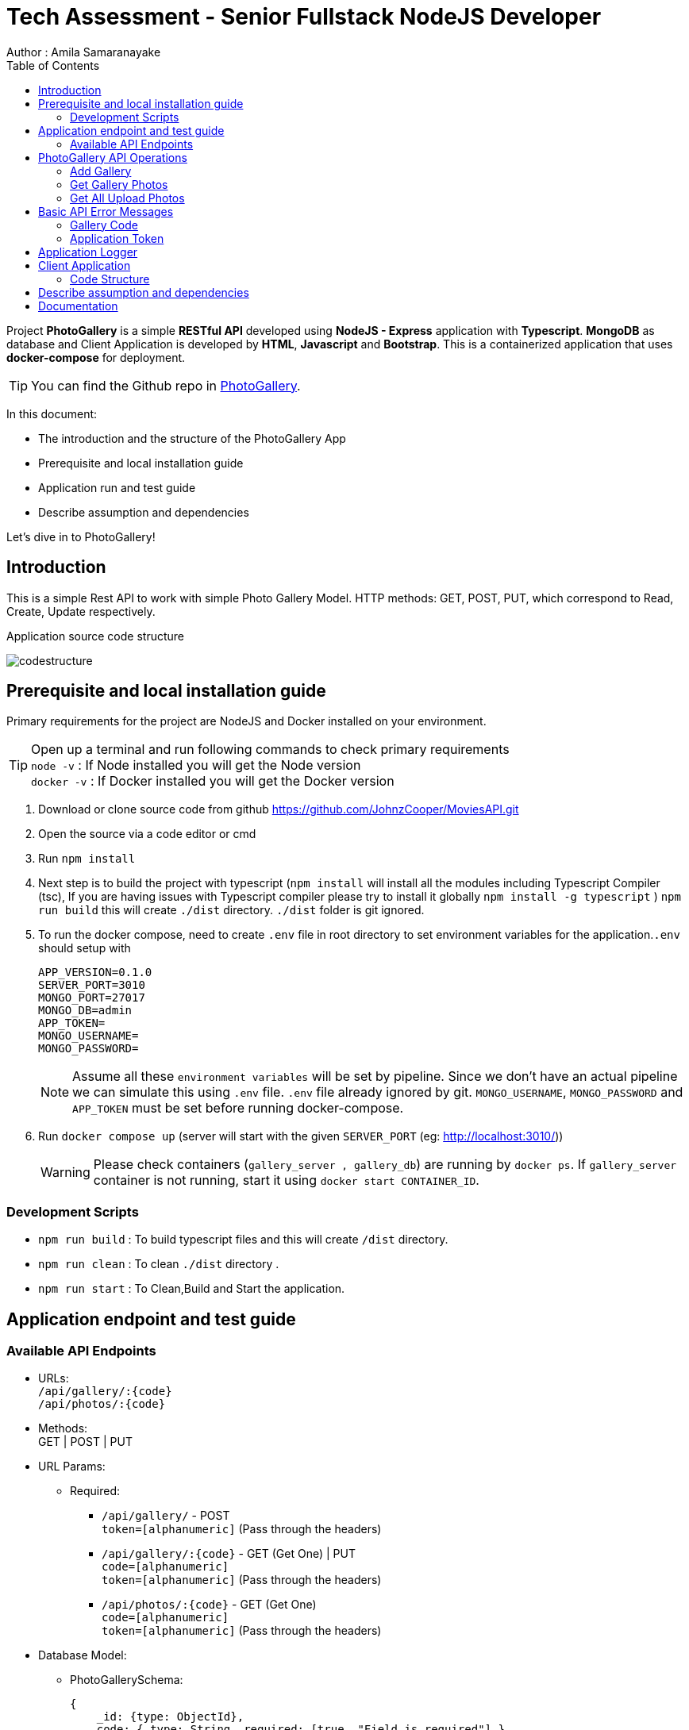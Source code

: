 = Tech Assessment - Senior Fullstack NodeJS Developer
Author : Amila Samaranayake
:description: Project PhotoGallery is a simple RESTful API developed using NodeJS - Express application with Typescript, MongoDB as database and Client Application is developed by HTML, Javascript and Bootstrap. This is a containerized application that uses docker-compose for deployment.
:keywords: NodeJs, Typescript, MongoDB, Docker, RestAPI, HTML, Javascript, Bootstrap
:page-description: {description}
:page-keywords: {keywords}
:page-layout: docs
ifndef::env-site[]
:toc: left
:icons: font
:idprefix:
:idseparator: -
:sectanchors:
:source-highlighter: highlightjs
endif::[]
:experimental:
:mdash: &#8212;
:language: asciidoc
:source-language: {language}
:table-caption!:
:example-caption!:
:figure-caption!:
:imagesdir: ./images
// Refs
:url-github: https://github.com/JohnzCooper/PhotoGallery.git

Project *PhotoGallery* is a simple *RESTful API* developed using *NodeJS - Express* application with *Typescript*. *MongoDB* as database and Client Application is developed by *HTML*, *Javascript* and *Bootstrap*. This is a containerized application that uses *docker-compose* for deployment. + 

TIP: You can find the Github repo in {url-github}[PhotoGallery].

In this document:

- The introduction and the structure of the PhotoGallery App
- Prerequisite and local installation guide
- Application run and test guide
- Describe assumption and dependencies

Let's dive in to PhotoGallery!

== Introduction 

This is a simple Rest API to work with simple Photo Gallery Model. HTTP methods: GET, POST, PUT, which correspond to Read, Create, Update respectively. 

Application source code structure

image::codestructure.png[] 


== Prerequisite and local installation guide

Primary requirements for the project are NodeJS and Docker installed on your environment.

TIP: Open up a terminal and run following commands to check primary requirements  + 
`node -v` : If Node installed you will get the Node version  + 
`docker -v` : If Docker installed you will get the Docker version 

1. Download or clone source code from github {url-github}[https://github.com/JohnzCooper/MoviesAPI.git]
2. Open the source via a code editor or cmd
3. Run `npm install`
4. Next step is to build the project with typescript (`npm install` will install all the modules including Typescript Compiler (tsc), If you are having issues with Typescript compiler please try to install it globally `npm install -g typescript` ) 
`npm run build` this will create `./dist` directory. `./dist` folder is git ignored. 
5. To run the docker compose, need to create `.env` file in root directory to set environment variables for the application.`.env` should setup with 
+
--
----
APP_VERSION=0.1.0
SERVER_PORT=3010
MONGO_PORT=27017
MONGO_DB=admin
APP_TOKEN=
MONGO_USERNAME=
MONGO_PASSWORD=
----

NOTE: Assume all these `environment variables` will be set by pipeline. Since we don't have an actual pipeline we can simulate this using `.env` file. `.env` file already ignored by git. `MONGO_USERNAME`, `MONGO_PASSWORD` and `APP_TOKEN` must be set before running docker-compose.
--
6. Run `docker compose up` (server will start with the given `SERVER_PORT` (eg: http://localhost:3010/))
+
--
WARNING: Please check containers (`gallery_server , gallery_db`) are running by `docker ps`. If `gallery_server` container is not running, start it using `docker start CONTAINER_ID`. 
--

=== Development Scripts
    * `npm run build` : To build typescript files and this will create `/dist` directory.
    * `npm run clean` : To clean `./dist` directory .
    * `npm run start` : To Clean,Build and Start the application.

== Application endpoint and test guide

=== Available API Endpoints

* URLs: + 
`/api/gallery/:{code}` + 
`/api/photos/:{code}`

* Methods: + 
GET | POST | PUT

* URL Params: + 
** Required: 
*** `/api/gallery/` -  POST + 
    `token=[alphanumeric]` (Pass through the headers)

*** `/api/gallery/:{code}` - GET (Get One) | PUT + 
    `code=[alphanumeric]` + 
    `token=[alphanumeric]` (Pass through the headers)

*** `/api/photos/:{code}` - GET (Get One) + 
    `code=[alphanumeric]` + 
    `token=[alphanumeric]` (Pass through the headers)

* Database Model:
** PhotoGallerySchema: 
+
--
[source]
----
{ 
    _id: {type: ObjectId},
    code: { type: String, required: [true, "Field is required"] },
    photoGallery: { type: [], required: [true, "Field is required"] }
}

----
--

** PhotoList (photoGallery): 
+
--
[source]
----
{ 
    id: { type: String, required: [true, "Field is required"] },
    picture: { type: String, required: [true, "Field is required"] }
}

----
--

== PhotoGallery API Operations

=== Add Gallery
** URL : `/api/gallery/`
** Request Method : `POST`
** Authentication : `token` | App token which has been configured with `ENV_VAR`
** Request Body : Gallery JSON Object
+
--
[source]
----
{
    "code": "CHhASmTpKjaHyAsSaauThRqMMjWanYkQ",
    "photoGallery": [
        {
            "id": 204900001,
            "picture": "https://www.filepicker.io/api/file/c5XwmVekSQO2CIabnudN"
        },
        {
            "id": 204900002,
            "picture": "https://www.filepicker.io/api/file/oTUic0PTS4KiBJFbahbl"
        },
        {
            "id": 204900003,
            "picture": "https://www.filepicker.io/api/file/OqPljPIRimcdPI5DWxlv"
        },
        {
            "id": 204900004,
            "picture": "https://www.filepicker.io/api/file/OkleqwBQLCvFBAbByUxY"
        },
        {
            "id": 204900005,
            "picture": "https://www.filepicker.io/api/file/AbFrknBZRLGmJuUTWYr2"
        },
        {
            "id": 204900006,
            "picture": "https://www.filepicker.io/api/file/d7x3POy5SZi3tSOt91PP"
        },
        {
            "id": 204900007,
            "picture": "https://www.filepicker.io/api/file/APOJhuSF2hQB370cIc8A"
        },
        {
            "id": 204900008,
            "picture": "https://www.filepicker.io/api/file/vecb8mtvR4SNwfVlWdZo"
        },
        {
            "id": 204900009,
            "picture": "https://www.filepicker.io/api/file/Gztd1zETrmjk4vYcuiQ2"
        }
    ]
}
----
--
** Response : New Gallery Object (JSON)
+
--
[source]
----
Status: 200 OK
----
[source]
----
{
    "photoGallery": [
        {
            "id": 204900001,
            "picture": "https://www.filepicker.io/api/file/c5XwmVekSQO2CIabnudN"
        },
        {
            "id": 204900002,
            "picture": "https://www.filepicker.io/api/file/oTUic0PTS4KiBJFbahbl"
        },
        {
            "id": 204900003,
            "picture": "https://www.filepicker.io/api/file/OqPljPIRimcdPI5DWxlv"
        },
        {
            "id": 204900004,
            "picture": "https://www.filepicker.io/api/file/OkleqwBQLCvFBAbByUxY"
        },
        {
            "id": 204900005,
            "picture": "https://www.filepicker.io/api/file/AbFrknBZRLGmJuUTWYr2"
        },
        {
            "id": 204900006,
            "picture": "https://www.filepicker.io/api/file/d7x3POy5SZi3tSOt91PP"
        },
        {
            "id": 204900007,
            "picture": "https://www.filepicker.io/api/file/APOJhuSF2hQB370cIc8A"
        },
        {
            "id": 204900008,
            "picture": "https://www.filepicker.io/api/file/vecb8mtvR4SNwfVlWdZo"
        },
        {
            "id": 204900009,
            "picture": "https://www.filepicker.io/api/file/Gztd1zETrmjk4vYcuiQ2"
        }
    ],
    "_id": "6097f7476814c545d01b6e2e",
    "code": "CHhASmTpKjaHyAsSaauThRqMMjWanYkQ",
    "__v": 0
}
----
--
---------------------------------------------------------------xxxxxxxxxxxxxxxxxxxxxxxxxxxxxxxxxxxxxxxxxxxxxxxxxxxxxxxxxx-------------------
=== Update Gallery
** URL : `/api/gallery/:{code}` => `/api/gallery/CHhASmTpKjaHyAsSaauThRqMMjWanYkQ`
** Request Method : `PUT`
** Authentication : `token` | App token which has been configured with `ENV_VAR`
** Request Data Object : Gallery JSON Object
+
--
[source]
----
{
    "code" : "CHhASmTpKjaHyAsSaauThRqMMjWanYkQ",
    "photoGallery" : [
        {
            "id": 204900010,
            "picture": "https://www.filepicker.io/api/file/YDFPdySyivzEgopu58Lw"
        },
        {
            "id": 204900011,
            "picture": "https://www.filepicker.io/api/file/VpKlBFJRotNVbF8EEFtA"
        },
        {
            "id": 204900012,
            "picture": "https://www.filepicker.io/api/file/C355ixgkQVCYGNkGSG50"
        },
        {
            "id": 204900013,
            "picture": "https://www.filepicker.io/api/file/lFkDrVuPRIG4ubhSMrsE"
        },
        {
            "id": 204900014,
            "picture": "https://www.filepicker.io/api/file/3LtOaKHyQemw8j2HUDE9"
        },
        {
            "id": 204900015,
            "picture": "https://www.filepicker.io/api/file/CTpPD6vkQF58qaiPglhQ"
        },
        {
            "id": 204900016,
            "picture": "https://www.filepicker.io/api/file/4BzYSsWOSOCbtG302olA"
        },
        {
            "id": 204900017,
            "picture": "https://www.filepicker.io/api/file/2ldBY3MJTtyndYbR00z2"
        },
        {
            "id": 204900018,
            "picture": "https://www.filepicker.io/api/file/QtGhHaWCRtKnIilzxrR2"
        }
    ]
}
----
--

** Response : Previous Gallery Object (JSON)
+
--
[source]
----
Status: 200 OK
----
[source]
----
{
    "photoGallery": [
        {
            "id": 204900001,
            "picture": "https://www.filepicker.io/api/file/c5XwmVekSQO2CIabnudN"
        },
        {
            "id": 204900002,
            "picture": "https://www.filepicker.io/api/file/oTUic0PTS4KiBJFbahbl"
        },
        {
            "id": 204900003,
            "picture": "https://www.filepicker.io/api/file/OqPljPIRimcdPI5DWxlv"
        },
        {
            "id": 204900004,
            "picture": "https://www.filepicker.io/api/file/OkleqwBQLCvFBAbByUxY"
        },
        {
            "id": 204900005,
            "picture": "https://www.filepicker.io/api/file/AbFrknBZRLGmJuUTWYr2"
        },
        {
            "id": 204900006,
            "picture": "https://www.filepicker.io/api/file/d7x3POy5SZi3tSOt91PP"
        },
        {
            "id": 204900007,
            "picture": "https://www.filepicker.io/api/file/APOJhuSF2hQB370cIc8A"
        },
        {
            "id": 204900008,
            "picture": "https://www.filepicker.io/api/file/vecb8mtvR4SNwfVlWdZo"
        },
        {
            "id": 204900009,
            "picture": "https://www.filepicker.io/api/file/Gztd1zETrmjk4vYcuiQ2"
        }
    ],
    "_id": "6097f7476814c545d01b6e2e",
    "code": "CHhASmTpKjaHyAsSaauThRqMMjWanYkQ",
    "__v": 0
}
----
--

=== Get Gallery Photos
** URL : `/api/gallery/{:code}`
** Request Method : `GET`
** Authentication : `token` | App token which has been configured with `ENV_VAR`
** Response : List of Gallery Photos (JSON)
+
--
[source]
----
Status: 200 OK
----
[source]
----
{
    "photoGallery": [
        {
            "id": 204900010,
            "picture": "https://www.filepicker.io/api/file/YDFPdySyivzEgopu58Lw"
        },
        {
            "id": 204900011,
            "picture": "https://www.filepicker.io/api/file/VpKlBFJRotNVbF8EEFtA"
        },
        {
            "id": 204900012,
            "picture": "https://www.filepicker.io/api/file/C355ixgkQVCYGNkGSG50"
        },
        {
            "id": 204900013,
            "picture": "https://www.filepicker.io/api/file/lFkDrVuPRIG4ubhSMrsE"
        },
        {
            "id": 204900014,
            "picture": "https://www.filepicker.io/api/file/3LtOaKHyQemw8j2HUDE9"
        },
        {
            "id": 204900015,
            "picture": "https://www.filepicker.io/api/file/CTpPD6vkQF58qaiPglhQ"
        },
        {
            "id": 204900016,
            "picture": "https://www.filepicker.io/api/file/4BzYSsWOSOCbtG302olA"
        },
        {
            "id": 204900017,
            "picture": "https://www.filepicker.io/api/file/2ldBY3MJTtyndYbR00z2"
        },
        {
            "id": 204900018,
            "picture": "https://www.filepicker.io/api/file/QtGhHaWCRtKnIilzxrR2"
        }
    ],
    "_id": "6097f7476814c545d01b6e2e",
    "code": "CHhASmTpKjaHyAsSaauThRqMMjWanYkQ",
    "__v": 0
}
----
--

=== Get All Upload Photos

** URL : `/api/photos/:{code}` => `/api/photos/CHhASmTpKjaHyAsSaauThRqMMjWanYkQ`
** Request Method : `GET`
** Authentication : `token` | App token which has been configured with `ENV_VAR`
** Response : Requested Photos Object (JSON)
+
--
[source]
----
Status: 200 OK
----
[source]
----
{
    "code": "CHhASmTpKjaHyAsSaauThRqMMjWanYkQ",
    "photoGallery": [
        {
            "id": 204900001,
            "picture": "https://www.filepicker.io/api/file/c5XwmVekSQO2CIabnudN"
        },
        {
            "id": 204900002,
            "picture": "https://www.filepicker.io/api/file/oTUic0PTS4KiBJFbahbl"
        },
        {
            "id": 204900003,
            "picture": "https://www.filepicker.io/api/file/OqPljPIRimcdPI5DWxlv"
        },
        {
            "id": 204900004,
            "picture": "https://www.filepicker.io/api/file/OkleqwBQLCvFBAbByUxY"
        },
        {
            "id": 204900005,
            "picture": "https://www.filepicker.io/api/file/AbFrknBZRLGmJuUTWYr2"
        },
        {
            "id": 204900006,
            "picture": "https://www.filepicker.io/api/file/d7x3POy5SZi3tSOt91PP"
        },
        {
            "id": 204900007,
            "picture": "https://www.filepicker.io/api/file/APOJhuSF2hQB370cIc8A"
        },
        {
            "id": 204900008,
            "picture": "https://www.filepicker.io/api/file/vecb8mtvR4SNwfVlWdZo"
        },
        {
            "id": 204900009,
            "picture": "https://www.filepicker.io/api/file/Gztd1zETrmjk4vYcuiQ2"
        },
        {
            "id": 204900010,
            "picture": "https://www.filepicker.io/api/file/YDFPdySyivzEgopu58Lw"
        },
        {
            "id": 204900011,
            "picture": "https://www.filepicker.io/api/file/VpKlBFJRotNVbF8EEFtA"
        },
        {
            "id": 204900012,
            "picture": "https://www.filepicker.io/api/file/C355ixgkQVCYGNkGSG50"
        },
        {
            "id": 204900013,
            "picture": "https://www.filepicker.io/api/file/lFkDrVuPRIG4ubhSMrsE"
        },
        {
            "id": 204900014,
            "picture": "https://www.filepicker.io/api/file/3LtOaKHyQemw8j2HUDE9"
        },
        {
            "id": 204900015,
            "picture": "https://www.filepicker.io/api/file/CTpPD6vkQF58qaiPglhQ"
        },
        {
            "id": 204900016,
            "picture": "https://www.filepicker.io/api/file/4BzYSsWOSOCbtG302olA"
        },
        {
            "id": 204900017,
            "picture": "https://www.filepicker.io/api/file/2ldBY3MJTtyndYbR00z2"
        },
        {
            "id": 204900018,
            "picture": "https://www.filepicker.io/api/file/QtGhHaWCRtKnIilzxrR2"
        },
        {
            "id": 204900019,
            "picture": "https://www.filepicker.io/api/file/5UFD4b5fS3eKH6MsQa2q"
        },
        {
            "id": 204900020,
            "picture": "https://www.filepicker.io/api/file/H4JckkwNRbaTVMR3jh6B"
        },
        {
            "id": 204900021,
            "picture": "https://www.filepicker.io/api/file/lCYG8m99QxGhAR0OObJw"
        },
        {
            "id": 204900022,
            "picture": "https://www.filepicker.io/api/file/yGSkL96QGmv6M4acLgNs"
        },
        {
            "id": 204900023,
            "picture": "https://www.filepicker.io/api/file/fLdzTB6zS5iuPGb3c2R4"
        },
        {
            "id": 204900024,
            "picture": "https://www.filepicker.io/api/file/vvzp9Sk2TkaI1x6ip9Mc"
        },
        {
            "id": 204900025,
            "picture": "https://www.filepicker.io/api/file/rPrcNH0aRW89ifdqlEuf"
        },
        {
            "id": 204900026,
            "picture": "https://www.filepicker.io/api/file/4cmn2DpmT7y0Ops40aG7"
        },
        {
            "id": 204900027,
            "picture": "https://www.filepicker.io/api/file/MFjpQCVrTsW8nr1ou3zT"
        },
        {
            "id": 204900028,
            "picture": "https://www.filepicker.io/api/file/uQM3FeS2TvSjYYtGgWLx"
        },
        {
            "id": 204900029,
            "picture": "https://www.filepicker.io/api/file/y4KVb6igRb6x7AUSjX2U"
        },
        {
            "id": 204900030,
            "picture": "https://www.filepicker.io/api/file/5ZoS74eLQTGPJOBc7lfn"
        },
        {
            "id": 204900031,
            "picture": "https://www.filepicker.io/api/file/o5JNq1jSIW7J15A5cjuM"
        },
        {
            "id": 204900032,
            "picture": "https://www.filepicker.io/api/file/0KHHtW5pQeunZJiyJb8V"
        },
        {
            "id": 204900033,
            "picture": "https://www.filepicker.io/api/file/BFYcwcixRSGlV7MOwI85"
        },
        {
            "id": 204900034,
            "picture": "https://www.filepicker.io/api/file/EFOpZXR9TsWTWhF4F4SX"
        },
        {
            "id": 204900035,
            "picture": "https://www.filepicker.io/api/file/z36zDtrRuUJ3HAOw4uEg"
        },
        {
            "id": 204900036,
            "picture": "https://www.filepicker.io/api/file/wR1dtVwSLqMW5ueGUUug"
        },
        {
            "id": 204900037,
            "picture": "https://www.filepicker.io/api/file/EH84oM3DTRSvP9dUPKCm"
        }
    ]
}
----
--

== Basic API Error Messages

=== Gallery Code
* {code} - Should be a collection code (`alphanumerical string`) and `length < 40` characters.
+
--
[source]
----
Response Body : { ok: false, error: "Invalid collection code" } | Status : 400
----
--

=== Application Token
* token - `APPLICATION_TOKEN` should be set and token should be equal to `APPLICATION_TOKEN`.
+
--
[source]
----
{ ok: false, error: "Authentication failed" } | status: 401
{ ok: false, error: "Internal server error" } | status: 500
----
--

== Application Logger
* This application support two types of logger transports
** Console : + 
    This is for debug level logs.
** File : + 
    All info level logs will be stored in a log file (`server.log`). This file is ignored from git.

== Client Application
image::clientScreen.png[]

* This Client App is based on simple HTML, Javascript, Jquery, Bootstrap Using as UI framework.
* This has two sections.
** Photo Gallery
*** In initial loading this Photo Gallery will fill with user upload photos. Then user can select the best nine photos from the gallery. Photo order will be defined with the selection. And photos will add to My Favorite Photo Grid section. If user clicks again on selected photo, clicked photo will be removed from My Favorite Photo Grid and photo order will rearrange accordingly. + 

NOTE: Photo clicking order is the selected photos' order.

** My Favorite Photo Grid
*** After the selection of faFavorite photos, we can save the selected photos by clicking the button Submit Your Selected Photos. If there is not already created gallery document for the user. Server will create new gallery and add all selected photos otherwise server will update the existing gallery document with the newly selected photos. 

=== Code Structure

image::clientStructure.png[] 




== Describe assumption and dependencies

* Assume that app version will be set by the build pipeline as an environment variable. `.env` file is to simulate the behavior.
* Used `wait-for.sh` for await Server Docker container until DB server get started.

== Documentation

* API document is in `asciidoc` format and It is in the repo.(`/docs` directory).
* Document URL : + 
** `/docs` : This will return api documentation index file.
** `/docs/index.adoc` : This will download the asciidoc file. 


